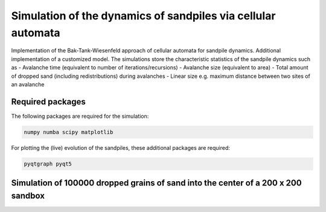 Simulation of the dynamics of sandpiles via cellular automata
=============================================================

Implementation of the Bak-Tank-Wiesenfeld approach of cellular automata for sandpile dynamics.
Additional implementation of a customized model. The simulations store the characteristic statistics of the sandpile dynamics such as
- Avalanche time (equivalent to number of iterations/recursions)
- Avalanche size (equivalent to area)
- Total amount of dropped sand (including redistributions) during avalanches
- Linear size e.g. maximum distance between two sites of an avalanche

Required packages
*****************

The following packages are required for the simulation:

.. code-block:: bash

   numpy numba scipy matplotlib

For plotting the (live) evolution of the sandpiles, these additional packages are required:

.. code-block:: bash

   pyqtgraph pyqt5

Simulation of 100000 dropped grains of sand into the center of a 200 x 200 sandbox
**********************************************************************************

.. image:: _static/f1.png


